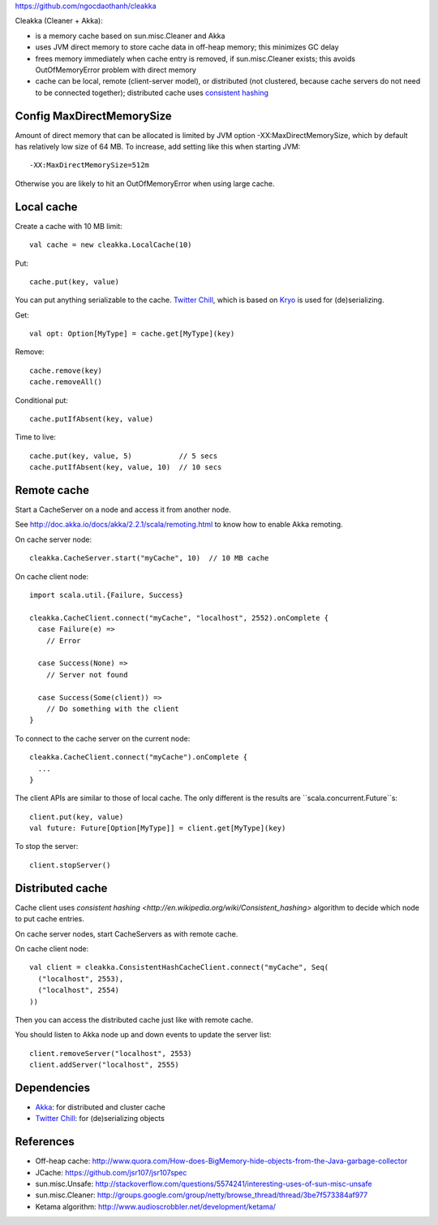 https://github.com/ngocdaothanh/cleakka


Cleakka (Cleaner + Akka):

* is a memory cache based on sun.misc.Cleaner and Akka
* uses JVM direct memory to store cache data in off-heap memory;
  this minimizes GC delay
* frees memory immediately when cache entry is removed,
  if sun.misc.Cleaner exists;
  this avoids OutOfMemoryError problem with direct memory
* cache can be local, remote (client-server model), or distributed
  (not clustered, because cache servers do not need to be connected together);
  distributed cache uses `consistent hashing <http://en.wikipedia.org/wiki/Consistent_hashing>`_

Config MaxDirectMemorySize
--------------------------

Amount of direct memory that can be allocated is limited by JVM option
-XX:MaxDirectMemorySize, which by default has relatively low size of 64 MB.
To increase, add setting like this when starting JVM:

::

  -XX:MaxDirectMemorySize=512m

Otherwise you are likely to hit an OutOfMemoryError when using large cache.

Local cache
-----------

Create a cache with 10 MB limit:

::

  val cache = new cleakka.LocalCache(10)

Put:

::

  cache.put(key, value)

You can put anything serializable to the cache.
`Twitter Chill <https://github.com/twitter/chill>`_, which is based on
`Kryo <https://code.google.com/p/kryo/>`_ is used for (de)serializing.

Get:

::

  val opt: Option[MyType] = cache.get[MyType](key)

Remove:

::

  cache.remove(key)
  cache.removeAll()

Conditional put:

::

  cache.putIfAbsent(key, value)

Time to live:

::

  cache.put(key, value, 5)           // 5 secs
  cache.putIfAbsent(key, value, 10)  // 10 secs

Remote cache
------------

Start a CacheServer on a node and access it from another node.

See http://doc.akka.io/docs/akka/2.2.1/scala/remoting.html to know how to
enable Akka remoting.

On cache server node:

::

  cleakka.CacheServer.start("myCache", 10)  // 10 MB cache

On cache client node:

::

  import scala.util.{Failure, Success}

  cleakka.CacheClient.connect("myCache", "localhost", 2552).onComplete {
    case Failure(e) =>
      // Error

    case Success(None) =>
      // Server not found

    case Success(Some(client)) =>
      // Do something with the client
  }

To connect to the cache server on the current node:

::

  cleakka.CacheClient.connect("myCache").onComplete {
    ...
  }

The client APIs are similar to those of local cache. The only different is the
results are ``scala.concurrent.Future``s:

::

  client.put(key, value)
  val future: Future[Option[MyType]] = client.get[MyType](key)

To stop the server:

::

  client.stopServer()

Distributed cache
-----------------

Cache client uses `consistent hashing <http://en.wikipedia.org/wiki/Consistent_hashing>`
algorithm to decide which node to put cache entries.

On cache server nodes, start CacheServers as with remote cache.

On cache client node:

::

  val client = cleakka.ConsistentHashCacheClient.connect("myCache", Seq(
    ("localhost", 2553),
    ("localhost", 2554)
  ))

Then you can access the distributed cache just like with remote cache.

You should listen to Akka node up and down events to update the server list:

::

  client.removeServer("localhost", 2553)
  client.addServer("localhost", 2555)

Dependencies
------------

* `Akka <http://akka.io/>`_: for distributed and cluster cache
* `Twitter Chill <https://github.com/twitter/chill>`_: for (de)serializing objects

References
----------

* Off-heap cache: http://www.quora.com/How-does-BigMemory-hide-objects-from-the-Java-garbage-collector
* JCache: https://github.com/jsr107/jsr107spec
* sun.misc.Unsafe: http://stackoverflow.com/questions/5574241/interesting-uses-of-sun-misc-unsafe
* sun.misc.Cleaner: http://groups.google.com/group/netty/browse_thread/thread/3be7f573384af977
* Ketama algorithm: http://www.audioscrobbler.net/development/ketama/
